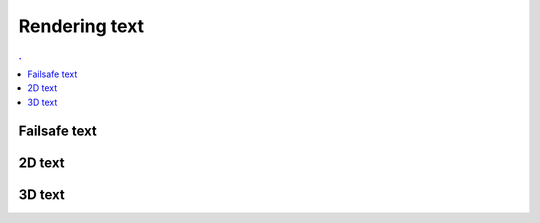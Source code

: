 Rendering text
===============================================================================

.. contents:: .
   :local:
   :depth: 2
   :class: toc chapter-10

           
Failsafe text
-------------

2D text
-------

3D text
-------
